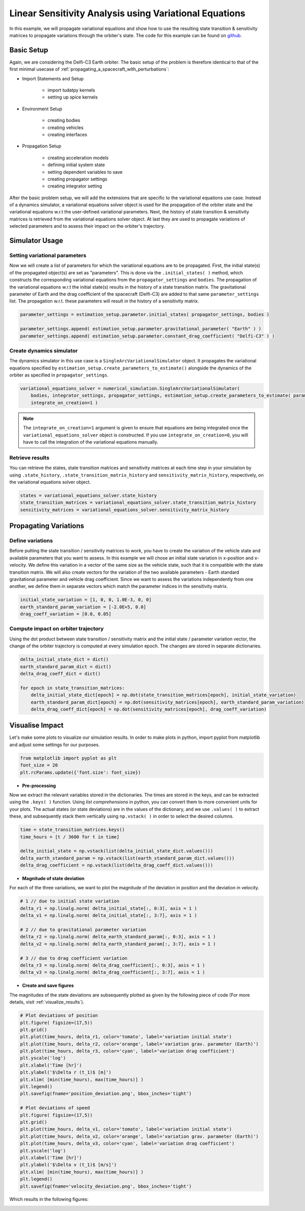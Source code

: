 .. _propagating_variational_equations:

Linear Sensitivity Analysis using Variational Equations
=======================================================


In this example, we will propagate variational equations and show how to use the resulting state transition & sensitivity matrices to propagate variations through the orbiter's state. The code for this example can be found on `github <https://github.com/tudat-team/tudatpy-examples/blob/master/propagation/linear_sensitivity_analysis.py>`_.


Basic Setup
###########################
Again, we are considering the Delfi-C3 Earth orbiter.
The basic setup of the problem is therefore identical to that of the first minimal usecase of :ref:`propagating_a_spacecraft_with_perturbations`:

*  Import Statements and Setup

    - import tudatpy kernels
    - setting up spice kernels

*  Environment Setup

    - creating bodies
    - creating vehicles
    - creating interfaces

*  Propagation Setup

    - creating acceleration models
    - defining initial system state
    - setting dependent variables to save
    - creating propagator settings
    - creating integrator setting


After the basic problem setup, we will add the extensions that are specific to the variational equations use case.
Instead of a dynamics simulator, a variational equations solver object is used for the propagation of the orbiter state and the variational equations w.r.t the user-defined variational parameters.
Next, the history of state transition & sensitivity matrices is retrieved from the variational equations solver object.
At last they are used to propagate variations of selected parameters and to assess their impact on the orbiter's trajectory.


Simulator Usage
###########################


Setting variational parameters
------------------------------

Now we will create a list of parameters for which the variational equations are to be propagated.
First, the initial state(s) of the propagated object(s) are set as "parameters". This is done via the ``.initial_states( )`` method, which constructs the corresponding variational equations from the ``propagator_settings`` and ``bodies``.
The propagation of the variational equations w.r.t the initial state(s) results in the history of a state transition matrix.
The gravitational parameter of Earth and the drag coefficient of the spacecraft (Delfi-C3) are added to that same ``parameter_settings`` list.
The propagation w.r.t. these parameters will result in the history of a sensitivity matrix.


.. code-block:: python

    parameter_settings = estimation_setup.parameter.initial_states( propagator_settings, bodies )

    parameter_settings.append( estimation_setup.parameter.gravitational_parameter( "Earth" ) )
    parameter_settings.append( estimation_setup.parameter.constant_drag_coefficient( "Delfi-C3" ) )

Create dynamics simulator
-------------------------

The dynamics simulator in this use case is a ``SingleArcVariationalSimulator`` object.
It propagates the variational equations specified by ``estimation_setup.create_parameters_to_estimate()`` alongside the dynamics of the orbiter as specified in ``propagator_settings``.

.. code-block:: python

    variational_equations_solver = numerical_simulation.SingleArcVariationalSimulator(
        bodies, integrator_settings, propagator_settings, estimation_setup.create_parameters_to_estimate( parameter_settings, bodies ),
        integrate_on_creation=1 )

.. note::

  The ``integrate_on_creation=1`` argument is given to ensure that equations are being integrated once the ``variational_equations_solver`` object is constructed. If you use ``integrate_on_creation=0``, you will have to call the integration of the variational equations manually.


Retrieve results
----------------

You can retrieve the states, state transition matrices and sensitivity matrices at each time step in your simulation by using ``.state_history``, ``.state_transition_matrix_history`` and ``sensitivity_matrix_history``, respectively, on the variational equations solver object.

.. code-block:: python

    states = variational_equations_solver.state_history
    state_transition_matrices = variational_equations_solver.state_transition_matrix_history
    sensitivity_matrices = variational_equations_solver.sensitivity_matrix_history




Propagating Variations
###########################

Define variations
-------------
Before putting the state transition / sensitivity matrices to work, you have to create the variation of the vehicle state and available parameters that you want to assess.
In this example we will chose an initial state variation in x-position and x-velocity. We define this variation in a vector of the same size as the vehicle state, such that it is compatible with the state transition matrix.
We will also create vectors for the variation of the two available parameters - Earth standard gravitational parameter and vehicle drag coefficient.
Since we want to assess the variations independently from one another, we define them in separate vectors which match the parameter indices in the sensitivity matrix.

.. code-block:: python

    initial_state_variation = [1, 0, 0, 1.0E-3, 0, 0]
    earth_standard_param_variation = [-2.0E+5, 0.0]
    drag_coeff_variation = [0.0, 0.05]


Compute impact on orbiter trajectory
-------------
Using the dot product between state transition / sensitivity matrix and the initial state / parameter variation vector, the change of the orbiter trajectory is computed at every simulation epoch.
The changes are stored in separate dictionaries.

.. code-block:: python

    delta_initial_state_dict = dict()
    earth_standard_param_dict = dict()
    delta_drag_coeff_dict = dict()

    for epoch in state_transition_matrices:
        delta_initial_state_dict[epoch] = np.dot(state_transition_matrices[epoch], initial_state_variation)
        earth_standard_param_dict[epoch] = np.dot(sensitivity_matrices[epoch], earth_standard_param_variation)
        delta_drag_coeff_dict[epoch] = np.dot(sensitivity_matrices[epoch], drag_coeff_variation)


Visualise Impact
###########################

Let's make some plots to visualize our simulation results. In order to make plots in python, import pyplot from matplotlib and adjust some settings for our purposes.

.. code-block:: python

    from matplotlib import pyplot as plt
    font_size = 20
    plt.rcParams.update({'font.size': font_size})



- **Pre-processing**

Now we extract the relevant variables stored in the dictionaries. The times are stored in the keys, and can be extracted using the ``.keys( )`` function.
Using *list comprehensions* in python, you can convert them to more convenient units for your plots.
The actual states (or state deviations) are in the values of the dictionary, and we use ``.values( )`` to extract these, and subsequently stack them vertically using ``np.vstack( )`` in order to select the desired columns.

.. code-block:: python

    time = state_transition_matrices.keys()
    time_hours = [t / 3600 for t in time]

    delta_initial_state = np.vstack(list(delta_initial_state_dict.values()))
    delta_earth_standard_param = np.vstack(list(earth_standard_param_dict.values()))
    delta_drag_coefficient = np.vstack(list(delta_drag_coeff_dict.values()))



- **Magnitude of state deviation**

For each of the three variations, we want to plot the magnitude of the deviation in position and the deviation in velocity.

.. code-block:: python

    # 1 // due to initial state variation
    delta_r1 = np.linalg.norm( delta_initial_state[:, 0:3], axis = 1 )
    delta_v1 = np.linalg.norm( delta_initial_state[:, 3:7], axis = 1 )

    # 2 // due to gravitational parameter variation
    delta_r2 = np.linalg.norm( delta_earth_standard_param[:, 0:3], axis = 1 )
    delta_v2 = np.linalg.norm( delta_earth_standard_param[:, 3:7], axis = 1 )

    # 3 // due to drag coefficient variation
    delta_r3 = np.linalg.norm( delta_drag_coefficient[:, 0:3], axis = 1 )
    delta_v3 = np.linalg.norm( delta_drag_coefficient[:, 3:7], axis = 1 )



- **Create and save figures**

The magnitudes of the state deviations are subsequently plotted as given by the following piece of code (For more details, visit :ref:`visualize_results`).

.. code-block:: python

    # Plot deviations of position
    plt.figure( figsize=(17,5))
    plt.grid()
    plt.plot(time_hours, delta_r1, color='tomato', label='variation initial state')
    plt.plot(time_hours, delta_r2, color='orange', label='variation grav. parameter (Earth)')
    plt.plot(time_hours, delta_r3, color='cyan', label='variation drag coefficient')
    plt.yscale('log')
    plt.xlabel('Time [hr]')
    plt.ylabel('$\Delta r (t_1)$ [m]')
    plt.xlim( [min(time_hours), max(time_hours)] )
    plt.legend()
    plt.savefig(fname='position_deviation.png', bbox_inches='tight')

    # Plot deviations of speed
    plt.figure( figsize=(17,5))
    plt.grid()
    plt.plot(time_hours, delta_v1, color='tomato', label='variation initial state')
    plt.plot(time_hours, delta_v2, color='orange', label='variation grav. parameter (Earth)')
    plt.plot(time_hours, delta_v3, color='cyan', label='variation drag coefficient')
    plt.yscale('log')
    plt.xlabel('Time [hr]')
    plt.ylabel('$\Delta v (t_1)$ [m/s]')
    plt.xlim( [min(time_hours), max(time_hours)] )
    plt.legend()
    plt.savefig(fname='velocity_deviation.png', bbox_inches='tight')

Which results in the following figures:

.. image:: figures/position_deviation.png

.. image:: figures/velocity_deviation.png
